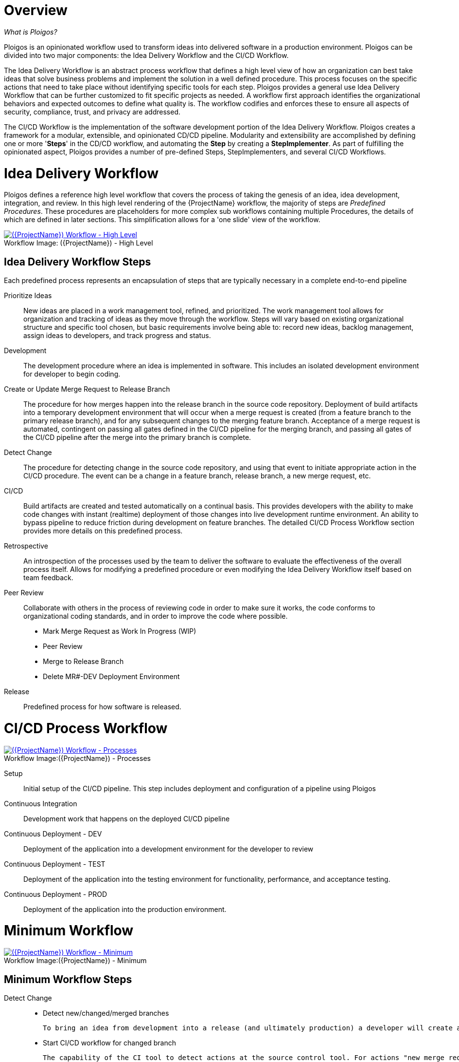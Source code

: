 [id="{ProjectNameID}-workflow-overview", reftext="{ProjectName} Overview"]
= Overview

_What is Ploigos?_

Ploigos is an opinionated workflow used to transform ideas into delivered software in a production environment. Ploigos can be divided into two major components: the Idea Delivery Workflow and the CI/CD Workflow. 

The Idea Delivery Workflow is an abstract process workflow that defines a high level view of how an organization can best take ideas that solve business problems and implement the solution in a well defined procedure. This process focuses on the specific actions that need to take place without identifying specific tools for each step. Ploigos provides a general use Idea Delivery Workflow that can be further customized to fit specific projects as needed. A workflow first approach identifies the organizational behaviors and expected outcomes to define what quality is.  The workflow codifies and enforces these to ensure all aspects of security, compliance, trust, and privacy are addressed.

The CI/CD Workflow is the implementation of the software development portion of the Idea Delivery Workflow. Ploigos creates a framework for a modular, extensible, and opinionated CD/CD pipeline. Modularity and extensibility are accomplished by defining one or more '*Steps*' in the CD/CD workflow, and automating the *Step* by creating a *StepImplementer*. As part of fulfilling the opinionated aspect, Ploigos provides a number of pre-defined Steps, StepImplementers, and several CI/CD Workflows.


[id="{ProjectNameID}-workflow-idea-delivery-high-level", reftext="{ProjectName} Idea Delivery Workflow - High Level"]
= Idea Delivery Workflow

Ploigos defines a reference high level workflow that covers the process of taking the genesis of an idea, idea development, integration, and review. In this high level rendering of the {ProjectName} workflow, the majority of steps are _Predefined Procedures_. These procedures are placeholders for more complex sub workflows containing multiple Procedures, the details of which are defined in later sections. This simplification allows for a 'one slide' view of the workflow.

[id="{ProjectNameID}-workflow-abstracted-high-level-image", reftext="{ProjectName} Abstracted Workflow - High Level Image"]

image::ploigos_workflows-Ploigos_Idea_Delivery_Workflow-vertical.png[alt="({ProjectName}) Workflow - High Level",title="({ProjectName}) - High Level",caption="Workflow Image: ",link=images/ploigos_workflows-Ploigos_Idea_Delivery_Workflow-vertical.png]


[id="{ProjectNameID}-workflow-idea-steps-{context}"]
== Idea Delivery Workflow Steps

Each predefined process represents an encapsulation of steps that are typically necessary in a complete end-to-end pipeline  


Prioritize Ideas::
New ideas are placed in a work management tool, refined, and prioritized. The work management tool allows for organization and tracking of ideas as they move through the workflow. Steps will vary based on existing organizational structure and specific tool chosen, but basic requirements involve being able to: record new ideas, backlog management, assign ideas to developers, and track progress and status.

Development::
The development procedure where an idea is implemented in software. This includes an isolated development environment for developer to begin coding.

Create or Update Merge Request to Release Branch::
The procedure for how merges happen into the release branch in the source code repository. Deployment of build artifacts into a temporary development environment that will occur when a merge request is created (from a feature branch to the primary release branch), and for any subsequent changes to the merging feature branch. Acceptance of a merge request is automated, contingent on passing all gates defined in the CI/CD pipeline for the merging branch, and passing all gates of the CI/CD pipeline after the merge into the primary branch is complete.

Detect Change::
The procedure for detecting change in the source code repository, and using that event to initiate appropriate action in the CI/CD procedure. The event can be a change in a feature branch, release branch, a new merge request, etc.


CI/CD::
Build artifacts are created and tested automatically on a continual basis. This provides developers with the ability to make code changes with instant (realtime) deployment of those changes into live development runtime environment. An ability to bypass pipeline to reduce friction during development on feature branches.   
The detailed CI/CD Process Workflow section provides more details on this predefined process.

Retrospective::
An introspection of the processes used by the team to deliver the software to evaluate the effectiveness of the overall process itself. Allows for modifying a predefined procedure or even modifying the Idea Delivery Workflow itself based on team feedback.

Peer Review::
Collaborate with others in the process of reviewing code in order to make sure it works, the code conforms to organizational coding standards, and in order to improve the code where possible.

* Mark Merge Request as Work In Progress (WIP)
* Peer Review
* Merge to Release Branch
* Delete MR#-DEV Deployment Environment



Release::
Predefined process for how software is released.

= CI/CD Process Workflow

[id="{ProjectNameID}-workflow-process-image", reftext="{ProjectName} Abstracted Workflow - Process Image"]
image::ploigos_workflows-Ploigos_CI_CD_Workflow_Processes_-_v1_0_0-vertical.png[alt="({ProjectName}) Workflow - Processes",title="({ProjectName}) - Processes",caption="Workflow Image:",link=images/ploigos_workflows-Ploigos_CI_CD_Workflow_Processes_-_v1_0_0-vertical.png]

[id="{ProjectNameID}-workflow-components-processes-level-{context}"]

Setup::

Initial setup of the CI/CD pipeline. This step includes deployment and configuration of a pipeline using Ploigos

Continuous Integration::

Development work that happens on the deployed CI/CD pipeline

Continuous Deployment - DEV::

Deployment of the application into a development environment for the developer to review

Continuous Deployment - TEST::

Deployment of the application into the testing environment for functionality, performance, and acceptance testing.

Continuous Deployment - PROD::

Deployment of the application into the production environment.

= Minimum Workflow

[id="{ProjectNameID}-workflow-minimum-image", reftext="{ProjectName} Abstracted Workflow - Minimum Image"]
image::ploigos_workflows-Ploigos_CI_CD_Workflow_Steps_-_Minimum_-_v1_0_0.png[alt="({ProjectName}) Workflow - Minimum",title="({ProjectName}) - Minimum",caption="Workflow Image:",link=images/ploigos_workflows-Ploigos_CI_CD_Workflow_Steps_-_Minimum_-_v1_0_0.png]

== Minimum Workflow Steps

Detect Change::
 - Detect new/changed/merged branches

 To bring an idea from development into a release (and ultimately production) a developer will create a merge request from feature branch to the primary release branch. The merge request should initially be created as WIP, which indicates this is a "Work in progress" and not yet ready to be merged. The act of creating the merge request from a feature branch to the release branch should trigger the pipeline to be run on the new feature branch.
 
 
 - Start CI/CD workflow for changed branch

 The capability of the CI tool to detect actions at the source control tool. For actions "new merge request" or "changed merge request", the pipeline will run and the subject will be feature branch being merged. For "merge of feature branch to release branch" the pipeline will run and the subject will be the primary release branch.
 
Setup::
 - Setup workflow step runner
 - Setup PGP keys

Continuous Integration::
 - Generate metadata

  The pipeline will generate a semantic version based on other metadata, to produce version and image tag to uniquely identify artifacts associated with the pipeline run. This information gets applied to runtime artifacts and container image as labels.

 - Tag Source Code

  This step will take the version created in the "generate metadata" step to tag the source in source control. 

 - Package Application Artifact

  Build runtime artifacts, distribution archives, and other necessary artifacts required to run application.

 - Push Application Artifact to repository

  Transfer runtime artifacts into a centralized artifact repository for distribution. 

 - Create Container Image
 - Push container image to registry
 
Continuous Deployment - DEV (Feature Branch)::
 - Deploy or Update to dev environment

 Provide a temporary environment for deployment of code changes associated with a feature. If the environment does not already exist, the environment will be created.  The lifetime of the environment is limited to the time it takes to implement the feature and merge the changes into the release branch of the primary code repo. At which point the development environment will be deleted.
 
Continuous Deployment - TEST (Release Branch)::
 - Deploy or Update to test environment

 Deploy image built from the latest release branch to the test environment.

Continuous Deployment - PROD (Release Branch)::
 - Deploy or Update to production environment
 
 Deploy tested code to shared prod environment with latest feature available to end users

Report::
 - Generate and publish workflow report

 Provide central dashboard with published test results as an indicator of overall health of system

= Standard Workflow

[id="{ProjectNameID}-workflow-standard-image", reftext="{ProjectName} Abstracted Workflow - Standard Image"]
image::ploigos_workflows-Ploigos_CI_CD_Workflow_Steps_-_Standard_-_v1_0_0.png[alt="({ProjectName}) Workflow - Standard",title="({ProjectName}) - Standard",caption="Workflow Image:",link=images/ploigos_workflows-Ploigos_CI_CD_Workflow_Steps_-_Standard_-_v1_0_0.png]

== Standard Workflow Steps

Detect Change::
 - Detect new/changed/merged branches

 To bring an idea from development into a release (and ultimately production) a developer will create a merge request from feature branch to the primary release branch. The merge request should initially be created as WIP, which indicates this is a "Work in progress" and not yet ready to be merged. The act of creating the merge request from a feature branch to the release branch should trigger the pipeline to be run on the new feature branch.
 
 
 - Start CI/CD workflow for changed branch

 The capability of the CI tool to detect actions at the source control tool. For actions "new merge request" or "changed merge request", the pipeline will run and the subject will be feature branch being merged. For "merge of feature branch to release branch" the pipeline will run and the subject will be the primary release branch.

Setup::
 - Setup workflow step runner
 - Setup PGP keys

Continuous Integration::
 - Generate metadata

 The pipeline will generate a semantic version based on other metadata, to produce version and image tag to uniquely identify artifacts associated with the pipeline run. This information gets applied to runtime artifacts and container image as labels.

 - Tag Source Code

 This step will take the version created in the "generate metadata" step to tag the source in source control. 

 - Run Unit Tests

 Validate that each unit of the software performs as designed.  

 - Package Application Artifact

 Build runtime artifacts, distribution archives, and other necessary artifacts required to run application.

 - Run Static Code Analysis

 The pipeline will perform static analysis on source code to identify defects, vulnerabilities, programmatic and stylistic problems as early in the development life cycle as possible. For example, static analysis is completed prior to building, scanning and deploying the image.

 - Push Application Artifact to repository
 
 Transfer runtime artifacts into a centralized artifact repository for distribution. 

 - Create Container Image

 Assemble the minimal container image that the application will need to run, including the packaged application artifacts. Test container images, verify functionality, and validate the structure and content of the container themselves. 

 - Run Static Image Scan: Compliance

 Ensure adherence to an organization's security compliance policy by your container image.

 - Run Static Image Scan: Vulnerability

 Identify software vulnerabilities in your container image.

 - Push container image to registry

 Transfer the verified image to centralized repository with metadata applied as labels to the image.  

 - Sign Container Image

 Sign the container image to allow validating image source and ensure image has not been tampered with.
 
Continuous Deployment - DEV (Feature Branch)::
 - Deploy or Update to dev environment
 
 Provide a temporary environment for deployment of code changes associated with a feature. If the environment does not already exist, the environment will be created.  The lifetime of the environment is limited to the time it takes to implement the feature and merge the changes into the release branch of the primary code repo. At which point the development environment will be deleted.

 - Validate environment configuration

 To validate the development test environment matches a given baseline of required objects, and configuration of those objects are correct. Requirements for this step can often come from an enterprise security and compliance team. 

 - Run user acceptance tests

 Assess if the system can support day-to-day business and user scenarios and ensure the system is sufficient and correct for business usage. 
 
 - Run performance tests (limited)

 Run limited performance tests to ensure basic performance requirements are met

Continuous Deployment - TEST (Release Branch)::
 - Deploy or Update to test environment

 Deploy image built from the latest release branch to the test environment.

 - Validate environment configuration

 Using predefined rules, validate the configuration files used to deploy the test environment

 - Run user acceptance tests

 Run automated user accepting tests

 - Run performance tests (full)

 To identify and eliminate the performance bottlenecks in the application.

Continuous Deployment - PROD (Release Branch)::
 - Deploy or Update to production environment

 Deploy tested code to shared prod environment with latest feature available to end users

 - Validate environment configuration

 Verify that the deployment environment has been built successfully and configured according to predefined specifications and rules

 - Run Canary Testing

 Allows you to roll out new code/features to a subset of end-users as an initial test.
  
Report::
 - Generate and publish workflow report

 Provide central dashboard with published test results as an indicator of overall health of system


= Workflow Source Files

While the rendered PNGs here are useful for starting the conversation and stating clearly the opinionated {ProjectName} workflow, it is recognized that every implementation of the {ProjectName} will be different. This includes the tool abstracted workflow, as well as the specific tools used to implement it.

To facilitate ease of adoption, consistency, re-use, and contribution back to the community, the workflows are all drawn in the https://jgraph.github.io/mxgraph/[MXGraph] format using https://draw.io/[Draw.io] and provided here for consumption, modification, and re-use.

* Ploigos Workflows
** link:images/ploigos_workflows.drawio[Draw.io - Compressed XML]


